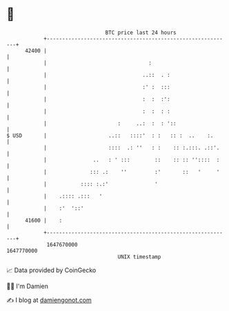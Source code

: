 * 👋

#+begin_example
                                   BTC price last 24 hours                    
               +------------------------------------------------------------+ 
         42400 |                                                            | 
               |                                 :                          | 
               |                               ..::  . :                    | 
               |                               :' :  :::                    | 
               |                               :  :  :':                    | 
               |                               :  :  : :                    | 
               |                       :     ..:  :  : '::                  | 
   $ USD       |                    ..::   ::::'  : :   :: :  ..    :.      | 
               |                    ::::  .: ''   : :    :: :.:::. .::'.    | 
               |               ..   : ' :::        ::    :: :: ''::::  :    | 
               |              ::: .:    ''         :'       ::   '     '    | 
               |           :::: :.:'               '                        | 
               |    .:::: .:::   '                                          | 
               |    :'  '::'                                                | 
         41600 |    :                                                       | 
               +------------------------------------------------------------+ 
                1647670000                                        1647770000  
                                       UNIX timestamp                         
#+end_example
📈 Data provided by CoinGecko

🧑‍💻 I'm Damien

✍️ I blog at [[https://www.damiengonot.com][damiengonot.com]]
